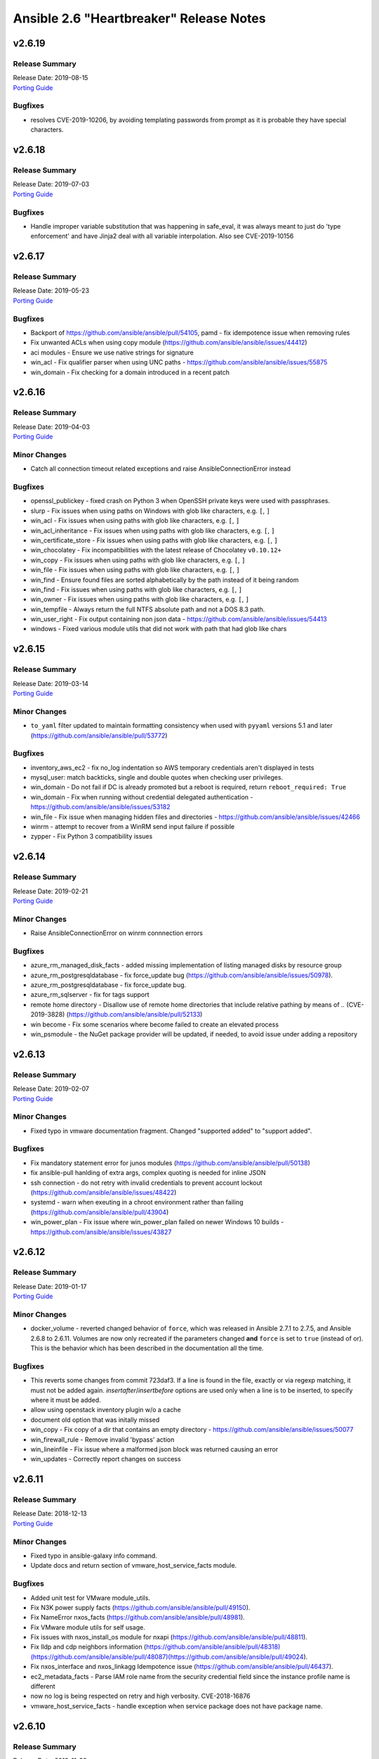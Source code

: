 ========================================
Ansible 2.6 "Heartbreaker" Release Notes
========================================

v2.6.19
=======

Release Summary
---------------

| Release Date: 2019-08-15
| `Porting Guide <https://docs.ansible.com/ansible/devel/porting_guides.html>`__


Bugfixes
--------

- resolves CVE-2019-10206, by avoiding templating passwords from prompt as it is probable they have special characters.

v2.6.18
=======

Release Summary
---------------

| Release Date: 2019-07-03
| `Porting Guide <https://docs.ansible.com/ansible/devel/porting_guides.html>`__


Bugfixes
--------

- Handle improper variable substitution that was happening in safe_eval, it was always meant to just do 'type enforcement' and have Jinja2 deal with all variable interpolation. Also see CVE-2019-10156

v2.6.17
=======

Release Summary
---------------

| Release Date: 2019-05-23
| `Porting Guide <https://docs.ansible.com/ansible/devel/porting_guides.html>`__


Bugfixes
--------

- Backport of https://github.com/ansible/ansible/pull/54105, pamd - fix idempotence issue when removing rules
- Fix unwanted ACLs when using copy module (https://github.com/ansible/ansible/issues/44412)
- aci modules - Ensure we use native strings for signature
- win_acl - Fix qualifier parser when using UNC paths - https://github.com/ansible/ansible/issues/55875
- win_domain - Fix checking for a domain introduced in a recent patch

v2.6.16
=======

Release Summary
---------------

| Release Date: 2019-04-03
| `Porting Guide <https://docs.ansible.com/ansible/devel/porting_guides.html>`__


Minor Changes
-------------

- Catch all connection timeout related exceptions and raise AnsibleConnectionError instead

Bugfixes
--------

- openssl_publickey - fixed crash on Python 3 when OpenSSH private keys were used with passphrases.
- slurp - Fix issues when using paths on Windows with glob like characters, e.g. ``[``, ``]``
- win_acl - Fix issues when using paths with glob like characters, e.g. ``[``, ``]``
- win_acl_inheritance - Fix issues when using paths with glob like characters, e.g. ``[``, ``]``
- win_certificate_store - Fix issues when using paths with glob like characters, e.g. ``[``, ``]``
- win_chocolatey - Fix incompatibilities with the latest release of Chocolatey ``v0.10.12+``
- win_copy - Fix issues when using paths with glob like characters, e.g. ``[``, ``]``
- win_file - Fix issues when using paths with glob like characters, e.g. ``[``, ``]``
- win_find - Ensure found files are sorted alphabetically by the path instead of it being random
- win_find - Fix issues when using paths with glob like characters, e.g. ``[``, ``]``
- win_owner - Fix issues when using paths with glob like characters, e.g. ``[``, ``]``
- win_tempfile - Always return the full NTFS absolute path and not a DOS 8.3 path.
- win_user_right - Fix output containing non json data - https://github.com/ansible/ansible/issues/54413
- windows - Fixed various module utils that did not work with path that had glob like chars

v2.6.15
=======

Release Summary
---------------

| Release Date: 2019-03-14
| `Porting Guide <https://docs.ansible.com/ansible/devel/porting_guides.html>`__


Minor Changes
-------------

- ``to_yaml`` filter updated to maintain formatting consistency when used with ``pyyaml`` versions 5.1 and later (https://github.com/ansible/ansible/pull/53772)

Bugfixes
--------

- inventory_aws_ec2 - fix no_log indentation so AWS temporary credentials aren't displayed in tests
- mysql_user: match backticks, single and double quotes when checking user privileges.
- win_domain - Do not fail if DC is already promoted but a reboot is required, return ``reboot_required: True``
- win_domain - Fix when running without credential delegated authentication - https://github.com/ansible/ansible/issues/53182
- win_file - Fix issue when managing hidden files and directories - https://github.com/ansible/ansible/issues/42466
- winrm - attempt to recover from a WinRM send input failure if possible
- zypper - Fix Python 3 compatibility issues

v2.6.14
=======

Release Summary
---------------

| Release Date: 2019-02-21
| `Porting Guide <https://docs.ansible.com/ansible/devel/porting_guides.html>`__


Minor Changes
-------------

- Raise AnsibleConnectionError on winrm connnection errors

Bugfixes
--------

- azure_rm_managed_disk_facts - added missing implementation of listing managed disks by resource group
- azure_rm_postgresqldatabase - fix force_update bug (https://github.com/ansible/ansible/issues/50978).
- azure_rm_postgresqldatabase - fix force_update bug.
- azure_rm_sqlserver - fix for tags support
- remote home directory - Disallow use of remote home directories that include relative pathing by means of `..` (CVE-2019-3828) (https://github.com/ansible/ansible/pull/52133)
- win become - Fix some scenarios where become failed to create an elevated process
- win_psmodule - the NuGet package provider will be updated, if needed, to avoid issue under adding a repository

v2.6.13
=======

Release Summary
---------------

| Release Date: 2019-02-07
| `Porting Guide <https://docs.ansible.com/ansible/devel/porting_guides.html>`__


Minor Changes
-------------

- Fixed typo in vmware documentation fragment. Changed "supported added" to "support added".

Bugfixes
--------

- Fix mandatory statement error for junos modules (https://github.com/ansible/ansible/pull/50138)
- fix ansible-pull hanlding of extra args, complex quoting is needed for inline JSON
- ssh connection - do not retry with invalid credentials to prevent account lockout (https://github.com/ansible/ansible/issues/48422)
- systemd - warn when exeuting in a chroot environment rather than failing (https://github.com/ansible/ansible/pull/43904)
- win_power_plan - Fix issue where win_power_plan failed on newer Windows 10 builds - https://github.com/ansible/ansible/issues/43827

v2.6.12
=======

Release Summary
---------------

| Release Date: 2019-01-17
| `Porting Guide <https://docs.ansible.com/ansible/devel/porting_guides.html>`__


Minor Changes
-------------

- docker_volume - reverted changed behavior of ``force``, which was released in Ansible 2.7.1 to 2.7.5, and Ansible 2.6.8 to 2.6.11. Volumes are now only recreated if the parameters changed **and** ``force`` is set to ``true`` (instead of or). This is the behavior which has been described in the documentation all the time.

Bugfixes
--------

- This reverts some changes from commit 723daf3. If a line is found in the file, exactly or via regexp matching, it must not be added again. `insertafter`/`insertbefore` options are used only when a line is to be inserted, to specify where it must be added.
- allow using openstack inventory plugin w/o a cache
- document old option that was initally missed
- win_copy - Fix copy of a dir that contains an empty directory - https://github.com/ansible/ansible/issues/50077
- win_firewall_rule - Remove invalid 'bypass' action
- win_lineinfile - Fix issue where a malformed json block was returned causing an error
- win_updates - Correctly report changes on success

v2.6.11
=======

Release Summary
---------------

| Release Date: 2018-12-13
| `Porting Guide <https://docs.ansible.com/ansible/devel/porting_guides.html>`__


Minor Changes
-------------

- Fixed typo in ansible-galaxy info command.
- Update docs and return section of vmware_host_service_facts module.

Bugfixes
--------

- Added unit test for VMware module_utils.
- Fix N3K power supply facts (https://github.com/ansible/ansible/pull/49150).
- Fix NameError nxos_facts (https://github.com/ansible/ansible/pull/48981).
- Fix VMware module utils for self usage.
- Fix issues with nxos_install_os module for nxapi (https://github.com/ansible/ansible/pull/48811).
- Fix lldp and cdp neighbors information (https://github.com/ansible/ansible/pull/48318)(https://github.com/ansible/ansible/pull/48087)(https://github.com/ansible/ansible/pull/49024).
- Fix nxos_interface and nxos_linkagg Idempotence issue (https://github.com/ansible/ansible/pull/46437).
- ec2_metadata_facts - Parse IAM role name from the security credential field since the instance profile name is different
- now no log is being respected on retry and high verbosity.  CVE-2018-16876
- vmware_host_service_facts - handle exception when service package does not have package name.

v2.6.10
=======

Release Summary
---------------

| Release Date: 2018-11-30
| `Porting Guide <https://docs.ansible.com/ansible/devel/porting_guides.html>`__


Bugfixes
--------

- powershell - add ``lib/ansible/executor/powershell`` to the packaging data

v2.6.9
======

Release Summary
---------------

| Release Date: 2018-11-29
| `Porting Guide <https://docs.ansible.com/ansible/devel/porting_guides.html>`__


Bugfixes
--------

- Fix calling deprecate with correct arguments (https://github.com/ansible/ansible/pull/46062).
- Windows - prevent sensitive content from appearing in scriptblock logging (CVE 2018-16859)
- apt_key - Disable TTY requirement in GnuPG for the module to work correctly when SSH pipelining is enabled (https://github.com/ansible/ansible/pull/48580)
- sysvinit - enabling a service should use "defaults" if no runlevels are specified
- user - do not report changes every time when setting password_lock (https://github.com/ansible/ansible/issues/43670)
- user - properly remove expiration when set to a negative value (https://github.com/ansible/ansible/issues/47114)

v2.6.8
======

Release Summary
---------------

| Release Date: 2018-11-15
| `Porting Guide <https://docs.ansible.com/ansible/devel/porting_guides.html>`__


Minor Changes
-------------

- Update plugin filter documentation.

Bugfixes
--------

- ACME modules support `POST-as-GET <https://community.letsencrypt.org/t/acme-v2-scheduled-deprecation-of-unauthenticated-resource-gets/74380>`__ and will be able to access Let's Encrypt ACME v2 endpoint after November 1st, 2019.
- Add force disruptive option nxos_instal_os module (https://github.com/ansible/ansible/pull/47694).
- Avoid misleading PyVmomi error if requests import fails in vmware module utils.
- Fix for StrategyModule object has no attribute _cond_not_supported_warn (https://github.com/ansible/ansible/issues/46275)
- Fix trailing command in net_neighbors nxos_facts (https://github.com/ansible/ansible/pull/47548).
- Restore timeout in set_vm_power_state operation in vmware_guest_powerstate module.
- aws_ec2 - fixed issue where cache did not contain the computed groups
- docker_container - do not fail when removing a container which has ``auto_remove: yes``.
- docker_container - fail if ``ipv4_address`` or ``ipv6_address`` is used with a too old docker-py version.
- docker_container - fix ``ipc_mode`` and ``pid_mode`` idempotency if the ``host:<container-name>`` form is used (as opposed to ``host:<container-id>``).
- docker_container - fix ``memory_swappiness`` documentation.
- docker_container - fix ``paused`` option (which never worked).
- docker_container - fix behavior of ``detach: yes`` if ``auto_remove: yes`` is specified.
- docker_container - fixing race condition when ``detach`` and ``auto_remove`` are both ``true``.
- docker_network - fixes idempotency issues (https://github.com/ansible/ansible/issues/33045) and name substring issue (https://github.com/ansible/ansible/issues/32926).
- docker_service - correctly parse string values for the `scale` parameter https://github.com/ansible/ansible/pull/45508
- docker_volume - fix ``force`` and change detection logic. If not both evaluated to ``True``, the volume was not recreated.
- junos - fix terminal prompt regex (https://github.com/ansible/ansible/pull/47096)
- lvg - fixed an idempotency regression in the lvg module (https://github.com/ansible/ansible/issues/47301)
- nxos_evpn_vni check_mode (https://github.com/ansible/ansible/pull/46612).
- nxos_file_copy fix for binary files (https://github.com/ansible/ansible/pull/46822).
- openssl_csr - fix byte encoding issue on Python 3
- postgresql_user - create pretty error message when creating a user without an encrypted password on newer PostgreSQL versions
- psexec - Handle socket.error exceptions properly
- psexec - give proper error message when the psexec requirements are not installed
- win_uri - stop junk output from being returned to Ansible - https://github.com/ansible/ansible/issues/47998
- zabbix_host - module was failing when zabbix host was updated with new interface and template depending on that interface at the same time

v2.6.7
======

Release Summary
---------------

| Release Date: 2018-10-31
| `Porting Guide <https://docs.ansible.com/ansible/devel/porting_guides.html>`_


Bugfixes
--------

- user module - do not pass ssh_key_passphrase on cmdline (CVE-2018-16837)

v2.6.6
======

Release Summary
---------------

| Release Date: 2018-10-19
| `Porting Guide <https://docs.ansible.com/ansible/devel/porting_guides.html>`_


Minor Changes
-------------

- win_nssm - Drop support of literal YAML dictionnary for ``app_parameters`` option. Use the ``key=value;`` string form instead

Bugfixes
--------

- Ignore empty result of rabbitmqctl list_user_permissions.
- In systemd module, fix check if a systemd+initd service is enabled - disabled in systemd means disabled
- Update callbacks to use Ansible's JSON encoder to avoid known serialization issues
- blockinfile - use bytes rather than a native string to prevent a stacktrace in Python 3 when writing to the file (https://github.com/ansible/ansible/issues/46237)
- docker_container - ``publish_ports: all`` was not used correctly when checking idempotency.
- docker_container - fix idempotency check for published_ports in some special cases.
- docker_container - the behavior is improved in case ``image`` is not specified, but needed for (re-)creating the container.
- dynamic includes - Use the copied and merged task for calculating task vars in the free strategy (https://github.com/ansible/ansible/issues/47024)
- fix flatten to properly handle multiple lists in lists https://github.com/ansible/ansible/issues/46343
- lineinfile - fix index out of range error when using insertbefore on a file with only one line (https://github.com/ansible/ansible/issues/46043)
- os_router - ``enable_snat: no`` was ignored.
- route53 - fix CAA record ordering for idempotency.
- use proper module_util to get Ansible version for Azure requests
- user - add documentation on what underlying tools are used on each platform (https://github.com/ansible/ansible/issues/44266)
- win_nssm - Add missing space between parameters with ``app_parameters``
- win_nssm - Correctly escape argument line when a parameter contains spaces, quotes or backslashes
- win_nssm - Fix error when several services were given to the ``dependencies`` option
- win_nssm - Fix extra space added in argument line with ``app_parameters`` or ``app_parameters_free_form`` when a parameter start by a dash and is followed by a period (https://github.com/ansible/ansible/issues/44079)
- win_nssm - Fix service not started when ``state=started`` (https://github.com/ansible/ansible/issues/35442)
- win_nssm - Fix several issues and idempotency problems (https://github.com/ansible/ansible/pull/44755)

v2.6.5
======

Release Summary
---------------

| Release Date: 2018-09-28
| `Porting Guide <https://docs.ansible.com/ansible/devel/porting_guides.html>`_


Bugfixes
--------

- Add ambiguous command check as the error message is not persistent on nexus devices (https://github.com/ansible/ansible/pull/45337).
- Ansible JSON Decoder - Switch from decode to object_hook to support nested use of __ansible_vault and __ansible_unsafe (https://github.com/ansible/ansible/pull/45514)
- Don't parse parameters and options when ``state`` is ``absent`` (https://github.com/ansible/ansible/pull/45700).
- Fix python2.6 `nothing to repeat` nxos terminal plugin bug (https://github.com/ansible/ansible/pull/45271).
- Fix referenced before assignment in sysvinit module
- PLUGIN_FILTERS_CFG - Ensure that the value is treated as type=path, and that we use the standard section of ``defaults`` instead of ``default`` (https://github.com/ansible/ansible/pull/45994)
- The patch fixing the regression of no longer preferring matching security groups in the same VPC https://github.com/ansible/ansible/pull/45787 (which was also backported to 2.6) broke EC2-Classic accounts. https://github.com/ansible/ansible/pull/46242 removes the assumption that security groups must be in a VPC.
- azure_rm_deployment - fixed regression that prevents resource group from being created (https://github.com/ansible/ansible/issues/45941)
- chroot connection - Support empty files with copying to target (https://github.com/ansible/ansible/issues/36725)
- cloudfront - fix bug when CloudFrontOriginAccessIdentityList is missing (https://github.com/ansible/ansible/pull/44984)
- docker connection - Support empty files with copying to target (https://github.com/ansible/ansible/issues/36725)
- docker_container - Fix idempotency problems with ``cap_drop`` and ``groups`` (when numeric group IDs were used).
- docker_container - Fix type conversion errors for ``log_options``.
- docker_container - Fixing various comparison/idempotency problems related to wrong comparisons. In particular, comparisons for ``command`` and ``entrypoint`` (both lists) no longer ignore missing elements during idempotency checks.
- docker_container - Makes ``blkio_weight``, ``cpuset_mems``, ``dns_opts`` and ``uts`` options actually work.
- ec2_group - Sanitize the ingress and egress rules before operating on them by flattening any lists within lists describing the target CIDR(s) into a list of strings. Prior to Ansible 2.6 the ec2_group module accepted a list of strings, a list of lists, or a combination of strings and lists within a list. https://github.com/ansible/ansible/pull/45594
- ec2_group - There can be multiple security groups with the same name in different VPCs. Prior to 2.6 if a target group name was provided, the group matching the name and VPC had highest precedence. Restore this behavior by updated the dictionary with the groups matching the VPC last.
- fetch_url did not always return lower-case header names in case of HTTP errors (https://github.com/ansible/ansible/pull/45628).
- fix nxos_facts indefinite hang for text based output (https://github.com/ansible/ansible/pull/45845).
- get_url - Don't re-download files unnecessarily when force=no (https://github.com/ansible/ansible/issues/45491)
- jail connection - Support empty files with copying to target (https://github.com/ansible/ansible/issues/36725)
- kubectl connection - Support empty files with copying to target (https://github.com/ansible/ansible/issues/36725)
- libvirt_lxc connection - Support empty files with copying to target (https://github.com/ansible/ansible/issues/36725)
- loop - Ensure that a loop with a when condition that evaluates to false and delegate_to, will short circuit if the loop references an undefined variable. This matches the behavior in the same scenario without delegate_to (https://github.com/ansible/ansible/issues/45189)
- mysql_*, proxysql_* - PyMySQL (a pure-Python MySQL driver) is now a preferred dependency also supporting Python 3.X.
- powershell - Fix issue where setting ANSIBLE_KEEP_REMOTE_FILES fails when using Python 2.6 - https://github.com/ansible/ansible/issues/45490
- script inventory plugin - Don't pass file_name to DataLoader.load, which will prevent misleading error messages (https://github.com/ansible/ansible/issues/34164)
- ssh connection - Support empty files with piped transfer_method (https://github.com/ansible/ansible/issues/45426)
- vyos_facts - fix vyos_facts not returning version number issue (https://github.com/ansible/ansible/pull/39115)
- win_copy - Fix issue where the dest return value would be enclosed in single quote when dest is a folder - https://github.com/ansible/ansible/issues/45281
- win_group_membership - fix intermittent issue where it failed to convert the ADSI object to the .NET object after using it once
- win_say - fix syntax error in module and get tests working
- winrm - Only use pexpect for auto kerb auth if it is installed and contains the required kwargs - https://github.com/ansible/ansible/issues/43462
- zone connection - Support empty files with copying to target (https://github.com/ansible/ansible/issues/36725)

v2.6.4
======

Release Summary
---------------

| Release Date: 2018-09-06
| `Porting Guide <https://docs.ansible.com/ansible/devel/porting_guides.html>`_


Minor Changes
-------------

- add azure_rm_storageaccount support to StorageV2 kind. (https://github.com/ansible/ansible/pull/44242)
- import_tasks - Do not allow import_tasks to transition to dynamic if the file is missing (https://github.com/ansible/ansible/issues/44822)

Bugfixes
--------

- Add md5sum check in nxos_file_copy module (https://github.com/ansible/ansible/pull/43423).
- Allow arbitrary ``log_driver`` for docker_container (https://github.com/ansible/ansible/pull/33579).
- Fix Python2.6 regex bug terminal plugin nxos, iosxr (https://github.com/ansible/ansible/pull/45135).
- Fix check_mode in nxos_static_route module (https://github.com/ansible/ansible/pull/44252).
- Fix glob path of rc.d Some distribtuions like SUSE has the rc%.d directories under /etc/init.d
- Fix network config diff issue for lines (https://github.com/ansible/ansible/pull/43889)
- Fixed an issue where ``ansible_facts.pkg_mgr`` would incorrectly set to ``zypper`` on Debian/Ubuntu systems that happened to have the command installed.
- The docker_* modules respect the DOCKER_* environment variables again (https://github.com/ansible/ansible/pull/42641).
- The fix for `CVE-2018-10875 <https://access.redhat.com/security/cve/cve-2018-10875>`_ prints out a warning message about skipping a config file from a world writable current working directory.  However, if the user is in a world writable current working directory which does not contain a config file, it should not print a warning message.  This release fixes that extaneous warning.
- To resolve nios_network issue where vendor-encapsulated-options can not have a use_option flag. (https://github.com/ansible/ansible/pull/43925)
- To resolve the issue of handling exception for Nios lookup gracefully. (https://github.com/ansible/ansible/pull/44078)
- always correctly template no log for tasks https://github.com/ansible/ansible/issues/43294
- ansible-galaxy - properly list all roles in roles_path (https://github.com/ansible/ansible/issues/43010)
- basic.py - catch ValueError in case a FIPS enabled platform raises this exception - https://github.com/ansible/ansible/issues/44447
- docker_container: fixing ``working_dir`` idempotency problem (https://github.com/ansible/ansible/pull/42857)
- docker_container: makes unit parsing for memory sizes more consistent, and fixes idempotency problem when ``kernel_memory`` is set (see https://github.com/ansible/ansible/pull/16748 and https://github.com/ansible/ansible/issues/42692)
- fix  example code for AWS lightsail documentation
- fix the enable_snat parameter that is only supposed to be used by an user with the right policies. https://github.com/ansible/ansible/pull/44418
- fixes docker_container check and debug mode (https://github.com/ansible/ansible/pull/42380)
- improves docker_container idempotency (https://github.com/ansible/ansible/pull/44808)
- ios_l2_interface - fix bug when list of vlans ends with comma (https://github.com/ansible/ansible/pull/43879)
- ios_l2_interface - fix issue with certain interface types (https://github.com/ansible/ansible/pull/43819)
- ios_user - fix unable to delete user admin issue (https://github.com/ansible/ansible/pull/44904)
- ios_vlan - fix unable to work on certain interface types issue (https://github.com/ansible/ansible/pull/43819)
- nxos_facts test lldp feature and fix nxapi check_rc (https://github.com/ansible/ansible/pull/44104).
- nxos_interface port-channel idempotence fix for mode (https://github.com/ansible/ansible/pull/44248).
- nxos_linkagg mode fix (https://github.com/ansible/ansible/pull/44294).
- nxos_system idempotence fix (https://github.com/ansible/ansible/pull/44752).
- nxos_vlan refactor to support non structured output (https://github.com/ansible/ansible/pull/43805).
- one_host - fixes settings via environment variables (https://github.com/ansible/ansible/pull/44568)
- use retry_json nxos_banner (https://github.com/ansible/ansible/pull/44376).
- user - Strip trailing comments in /etc/default/passwd (https://github.com/ansible/ansible/pull/43931)
- user - when creating a new user without an expiration date, properly set no expiration rather that expirining the account (https://github.com/ansible/ansible/issues/44155)
- win_domain_computer - fixed deletion of computer active directory object that have dependent objects (https://github.com/ansible/ansible/pull/44500)
- win_domain_computer - fixed error in diff_support
- win_domain_computer - fixed error when description parameter is empty (https://github.com/ansible/ansible/pull/44054)
- win_psexec - changed code to not escape the command option when building the args - https://github.com/ansible/ansible/issues/43839
- win_uri -- Fix support for JSON output when charset is set
- win_wait_for - fix issue where timeout doesn't wait unless state=drained - https://github.com/ansible/ansible/issues/43446

v2.6.3
======

Release Summary
---------------

| Release Date: 2018-08-16
| `Porting Guide <https://docs.ansible.com/ansible/devel/porting_guides.html>`_


Bugfixes
--------

- Fix lxd module to be idempotent when the given configuration for the lxd container has not changed (https://github.com/ansible/ansible/pull/38166)
- Fix setting value type to str to avoid conversion during template read. Fix Idempotency in case of 'no key'.
- Fix the mount module's handling of swap entries in fstab (https://github.com/ansible/ansible/pull/42837)
- The fix for `CVE-2018-10875 <https://access.redhat.com/security/cve/cve-2018-10875>`_ prints out a warning message about skipping a config file from a world writable current working directory.  However, if the user explicitly specifies that the config file should be used via the ANSIBLE_CONFIG environment variable then Ansible would honor that but still print out the warning message.  This has been fixed so that Ansible honors the user's explicit wishes and does not print a warning message in that circumstance.
- To fix the bug where existing host_record was deleted when existing record name is used with different IP. (https://github.com/ansible/ansible/pull/43235)
- VMware handle pnic in proxyswitch (https://github.com/ansible/ansible/pull/42996)
- fix azure security group cannot add rules when purge_rule set to false. (https://github.com/ansible/ansible/pull/43699)
- fix azure_rm_deployment collect tags from existing Resource Group. (https://github.com/ansible/ansible/pull/26104)
- fix azure_rm_loadbalancer_facts list takes at least 2 arguments. (https://github.com/ansible/ansible/pull/29050)
- fix for the bundled selectors module (used in the ssh and local connection plugins) when a syscall is restarted after being interrupted by a signal (https://github.com/ansible/ansible/issues/41630)
- get_url - fix the bug that get_url does not change mode when checksum matches (https://github.com/ansible/ansible/issues/29614)
- nicer error when multiprocessing breaks https://github.com/ansible/ansible/issues/43090
- openssl_certificate - Convert valid_date to bytes for conversion
- openstack_inventory.py dynamic inventory file fixed the plugin to the script so that it will work with current ansible-inventory. Also redirect stdout before dumping the ouptput, because not doing so will cause JSON parse errors in some cases. (https://github.com/ansible/ansible/pull/43432)
- slack callback - Fix invocation by looking up data from cli.options (https://github.com/ansible/ansible/pull/43542)
- sysvinit module: handle values of optional parameters (https://github.com/ansible/ansible/pull/42786). Don't disable service when `enabled` parameter isn't set. Fix command when `arguments` parameter isn't set.
- vars_prompt - properly template play level variables in vars_prompt (https://github.com/ansible/ansible/issues/37984)
- win_domain - ensure the Netlogon service is up and running after promoting host to controller - https://github.com/ansible/ansible/issues/39235
- win_domain_controller - ensure the Netlogon service is up and running after promoting host to controller - https://github.com/ansible/ansible/issues/39235

v2.6.2
======

Release Summary
---------------

| Release Date: 2018-07-27
| `Porting Guide <https://docs.ansible.com/ansible/devel/porting_guides.html>`_


Minor Changes
-------------

- Scenario guide for removing an existing virtual machine is added.
- lineinfile - add warning when using an empty regexp (https://github.com/ansible/ansible/issues/29443)

Bugfixes
--------

- Add text output along with structured output in nxos_facts (https://github.com/ansible/ansible/pull/42886).
- Allow more than one page of results by using the right pagination indicator ('NextMarker' instead of 'NextToken').
- Fix an atomic_move error that is 'true', but  misleading. Now we show all 3 files involved and clarify what happened.
- Fix eos_l2_interface eapi (https://github.com/ansible/ansible/pull/42270).
- Fix fetching old style facts in junos_facts module (https://github.com/ansible/ansible/pull/42351)
- Fix get_device_info nxos zero or more whitespace regex (https://github.com/ansible/ansible/pull/43178).
- Fix nxos CI failures (https://github.com/ansible/ansible/pull/42240).
- Fix nxos_nxapi default http behavior (https://github.com/ansible/ansible/pull/41817).
- Fix nxos_vxlan_vtep_vni (https://github.com/ansible/ansible/pull/42240).
- Fix regex network_os_platform nxos (https://github.com/ansible/ansible/pull/42288).
- Refactor nxos cliconf get_device_info for non structured output supported devices (https://github.com/ansible/ansible/pull/42089).
- To fix the NoneType error raised in ios_l2_interface when Access Mode VLAN is unassigned (https://github.com/ansible/ansible/pull/42312)
- emtpy host/group name is an error https://github.com/ansible/ansible/issues/42044
- fix default SSL version for docker modules https://github.com/ansible/ansible/issues/42897
- fix mail module when using starttls https://github.com/ansible/ansible/issues/42338
- fix nmap config example https://github.com/ansible/ansible/pull/42925
- fix ps detection of service https://github.com/ansible/ansible/pull/43014
- fix the remote tmp folder permissions issue when becoming a non admin user - https://github.com/ansible/ansible/issues/41340, https://github.com/ansible/ansible/issues/42117
- fix typoe in sysvinit that breaks update.rc-d detection https://github.com/ansible/ansible/issues/42734
- fixes docker_container compatibilty with docker-py < 2.2
- get_capabilities in nxapi module_utils should not return empty dictionary (https://github.com/ansible/ansible/pull/42688).
- inventory - When using an inventory directory, ensure extension comparison uses text types (https://github.com/ansible/ansible/pull/42475)
- ios_vlan - fix unable to identify correct vlans issue (https://github.com/ansible/ansible/pull/42247)
- nxos_facts warning message improved (https://github.com/ansible/ansible/pull/42969).
- openvswitch_db - make 'key' argument optional https://github.com/ansible/ansible/issues/42108
- pause - do not set stdout to raw mode when redirecting to a file (https://github.com/ansible/ansible/issues/41717)
- pause - nest try except when importing curses to gracefully fail if curses is not present (https://github.com/ansible/ansible/issues/42004)
- plugins/inventory/openstack.py - Do not create group with empty name if region is not set
- preseve delegation info on nolog https://github.com/ansible/ansible/issues/42344
- remove ambiguity when it comes to 'the source'
- remove dupes from var precedence
- restores filtering out conflicting facts https://github.com/ansible/ansible/issues/41684
- user - fix bug that resulted in module always reporting a change when specifiying the home directory on FreeBSD (https://github.com/ansible/ansible/issues/42484)
- user - use correct attribute name in FreeBSD for creat_home (https://github.com/ansible/ansible/pull/42711)
- vultr - Do not fail trying to load configuration from ini files if required variables have been set as environment variables.
- vyos_command correcting conditionals looping (https://github.com/ansible/ansible/pull/43331).
- win_chocolatey - enable TLSv1.2 support when downloading the Chocolatey installer https://github.com/ansible/ansible/issues/41906
- win_reboot - fix for handling an already scheduled reboot and other minor log formatting issues
- win_reboot - fix issue when overridding connection timeout hung the post reboot uptime check - https://github.com/ansible/ansible/issues/42185 https://github.com/ansible/ansible/issues/42294
- win_reboot - handle post reboots when running test_command - https://github.com/ansible/ansible/issues/41713
- win_security_policy - allows an empty string to reset a policy value https://github.com/ansible/ansible/issues/40869
- win_share - discard any cmdlet output we don't use to ensure only the return json is received by Ansible
- win_unzip - discard any cmdlet output we don't use to ensure only the return json is received by Ansible
- win_updates - fixed module return value is lost in error in some cases (https://github.com/ansible/ansible/pull/42647)
- win_user - Use LogonUser to validate the password as it does not rely on SMB/RPC to be available https://github.com/ansible/ansible/issues/24884

v2.6.1
======

Release Summary
---------------

| Release Date: 2018-07-05
| `Porting Guide <https://docs.ansible.com/ansible/devel/porting_guides.html>`_


Minor Changes
-------------

- Restore module_utils.basic.BOOLEANS variable for backwards compatibility with the module API in older ansible releases.

Bugfixes
--------

- **Security Fix** - avoid loading host/group vars from cwd when not specifying a playbook or playbook base dir
- **Security Fix** - avoid using ansible.cfg in a world writable dir.
- Fix junos_config confirm commit timeout issue (https://github.com/ansible/ansible/pull/41527)
- file module - The touch subcommand had its diff output broken during the 2.6.x development cycle.  The patch to fix that broke check mode. This is now fixed (https://github.com/ansible/ansible/issues/42111)
- inventory manager - This fixes required options being populated before the inventory config file is read, so the required options may be set in the config file.
- nsupdate - allow hmac-sha384 https://github.com/ansible/ansible/pull/42209
- win_domain - fixes typo in one of the AD cmdlets https://github.com/ansible/ansible/issues/41536
- win_group_membership - uses the internal Ansible SID conversion logic and uses that when comparing group membership instead of the name https://github.com/ansible/ansible/issues/40649

v2.6.0
======

Release Summary
---------------

| Release Date: 2018-06-28
| `Porting Guide <https://docs.ansible.com/ansible/devel/porting_guides.html>`_


Minor Changes
-------------

- Added an ``encoding`` option to the ``b64encode`` and ``b64decode`` filters to specify the encoding of the string that is base64 encoded.
- PowerShell modules that use Convert-ToSID in Ansible.ModuleUtils.SID.psm1 like win_user_right now accept an actual SID as an input string. This means any local or domain accounts that are named like a SID need to be prefixed with the domain, hostname, or . to ensure it converts to that accounts SID https://github.com/ansible/ansible/issues/38502
- Raise AnsibleParserError which was missing previously
- The aws_ses_identity module supports check mode
- ``postgresql_user`` module changed ``encrypted=yes`` to be the default. This shouldn't break any current playbooks, the module will just store passwords hashed by default. This change was done because Postgres 10 dropped support for ``UNENCRYPTED`` passwords and because all versions since Postgres 7.2 support storing encrypted passwords.
- azure_rm_loadbalancer - add support for sku
- azure_rm_publicipaddress - add support for sku
- cloudflare_dns module - Removed restriction from protocol to allow other protocols than tcp and udp to be specified.
- command module - Added argv option to allow command to be specified as a list vs. a string (https://github.com/ansible/ansible/issues/19392)
- gem - add ability to specify a custom directory for installing gems (https://github.com/ansible/ansible/pull/38195)
- import/include - Cache task_vars to speed up IncludedFile.process_include_results (https://github.com/ansible/ansible/pull/39026)
- postgresql_user module - Changed encrypted=yes to be the default. This shouldn't break any current playbooks, the module will just store passwords hashed by default. This change was done because Postgres 10 dropped support for UNENCRYPTED passwords and because all versions since Postgres 7.2 support storing encrypted passwords.
- vmware_target_canonical_facts module - The target_id parameter is an optional parameter.

Deprecated Features
-------------------

- nxos_igmp_interface module - The oif_prefix and oif_source properties are deprecated. Use the oif_ps parameter with a dictionary of prefix and source to values instead.

Removed Features (previously deprecated)
----------------------------------------

- removed the deprecated always_run task option, please use ``check_mode: no`` instead
- win_chocolatey - removed deprecated upgrade option and choco_* output return values
- win_feature - removed deprecated reboot option
- win_iis_webapppool - removed the ability to supply attributes as a string in favour of a dictionary
- win_package - removed deprecated name option
- win_regedit - removed deprecated support for specifying HKCC as HCCC

Bugfixes
--------

- **Security Fix** - Some connection exceptions would cause no_log specified on a task to be ignored.  If this happened, the task information, including any private information could have been displayed to stdout and (if enabled, not the default) logged to a log file specified in ansible.cfg's log_path. Additionally, sites which redirected stdout from ansible runs to a log file may have stored that private information onto disk that way as well. (https://github.com/ansible/ansible/pull/41414)
- Changed the admin_users config option to not include "admin" by default as admin is frequently used for a non-privileged account  (https://github.com/ansible/ansible/pull/41164)
- Changed the output to "text" for "show vrf" command as default "json" output format with respect to "eapi" transport was failing (https://github.com/ansible/ansible/pull/41470)
- Document mode=preserve for both the copy and template module
- Fix added for Digital Ocean Volumes API change causing Ansible to recieve an unexpected value in the response. (https://github.com/ansible/ansible/pull/41431)
- Fix an encoding issue when parsing the examples from a plugins' documentation
- Fix iosxr_config module to handle route-policy, community-set, prefix-set, as-path-set and rd-set blocks. All these blocks are part of route-policy language of iosxr.
- Fix mode=preserve with remote_src=True for the copy module
- Implement mode=preserve for the template module
- The yaml callback plugin now allows non-ascii characters to be displayed.
- Various grafana_* modules - Port away from the deprecated b64encodestring function to the b64encode function instead. https://github.com/ansible/ansible/pull/38388
- added missing 'raise' to exception definition https://github.com/ansible/ansible/pull/41690
- allow custom endpoints to be used in the aws_s3 module (https://github.com/ansible/ansible/pull/36832)
- allow set_options to be called multiple times https://github.com/ansible/ansible/pull/41913
- ansible-doc - fixed traceback on missing plugins (https://github.com/ansible/ansible/pull/41167)
- cast the device_mapping volume size to an int in the ec2_ami module (https://github.com/ansible/ansible/pull/40938)
- copy - fixed copy to only follow symlinks for files in the non-recursive case
- copy module - The copy module was attempting to change the mode of files for remote_src=True even if mode was not set as a parameter.  This failed on filesystems which do not have permission bits (https://github.com/ansible/ansible/pull/40099)
- copy module - fixed recursive copy with relative paths (https://github.com/ansible/ansible/pull/40166)
- correct debug display for all cases https://github.com/ansible/ansible/pull/41331
- correctly check hostvars for vars term https://github.com/ansible/ansible/pull/41819
- correctly handle yaml inventory files when entries are null dicts https://github.com/ansible/ansible/issues/41692
- dynamic includes - Allow inheriting attributes from static parents (https://github.com/ansible/ansible/pull/38827)
- dynamic includes - Don't treat undefined vars for conditional includes as truthy (https://github.com/ansible/ansible/pull/39377)
- dynamic includes - Fix IncludedFile comparison for free strategy (https://github.com/ansible/ansible/pull/37083)
- dynamic includes - Improved performance by fixing re-parenting on copy (https://github.com/ansible/ansible/pull/38747)
- dynamic includes - Use the copied and merged task for calculating task vars (https://github.com/ansible/ansible/pull/39762)
- file - fixed the default follow behaviour of file to be true
- file module - Eliminate an error if we're asked to remove a file but something removes it while we are processing the request (https://github.com/ansible/ansible/pull/39466)
- file module - Fix error when recursively assigning permissions and a symlink to a nonexistent file is present in the directory tree (https://github.com/ansible/ansible/issues/39456)
- file module - Fix error when running a task which assures a symlink to a nonexistent file exists for the second and subsequent times (https://github.com/ansible/ansible/issues/39558)
- file module - The file module allowed the user to specify src as a parameter when state was not link or hard.  This is documented as only applying to state=link or state=hard but in previous Ansible, this could have an effect in rare cornercases.  For instance, "ansible -m file -a 'state=directory path=/tmp src=/var/lib'" would create /tmp/lib.  This has been disabled and a warning emitted (will change to an error in Ansible-2.10).
- file module - The touch subcommand had its diff output broken during the 2.6.x development cycle.  This is now fixed (https://github.com/ansible/ansible/issues/41755)
- fix BotoCoreError exception handling
- fix apt-mark on debian6 (https://github.com/ansible/ansible/pull/41530)
- fix async for the aws_s3 module by adding async support to the action plugin (https://github.com/ansible/ansible/pull/40826)
- fix decrypting vault files for the aws_s3 module (https://github.com/ansible/ansible/pull/39634)
- fix errors with S3-compatible APIs if they cannot use ACLs for buckets or objects
- fix permission handling to try to download a file even if the user does not have permission to list all objects in the bucket
- fixed config required handling, specifically for _terms in lookups https://github.com/ansible/ansible/pull/41740
- gce_net - Fix sorting of allowed ports (https://github.com/ansible/ansible/pull/41567)
- group_by - support implicit localhost (https://github.com/ansible/ansible/pull/41860)
- import/include - Ensure role handlers have the proper parent, allowing for correct attribute inheritance (https://github.com/ansible/ansible/pull/39426)
- import_playbook - Pass vars applied to import_playbook into parsing of the playbook as they may be needed to parse the imported plays (https://github.com/ansible/ansible/pull/39521)
- include_role/import_role - Don't overwrite included role handlers with play handlers on parse (https://github.com/ansible/ansible/pull/39563)
- include_role/import_role - Fix parameter templating (https://github.com/ansible/ansible/pull/36372)
- include_role/import_role - Use the computed role name for include_role/import_role so to diffentiate between names computed from host vars (https://github.com/ansible/ansible/pull/39516)
- include_role/import_role - improved performance and recursion depth (https://github.com/ansible/ansible/pull/36470)
- lineinfile - fix insertbefore when used with BOF to not insert duplicate lines (https://github.com/ansible/ansible/issues/38219)
- password lookup - Do not load password lookup in network filters, allowing the password lookup to be overriden (https://github.com/ansible/ansible/pull/41907)
- pause - ensure ctrl+c interrupt works in all cases (https://github.com/ansible/ansible/issues/35372)
- powershell - use the tmpdir set by ``remote_tmp`` for become/async tasks instead of the generic $env:TEMP - https://github.com/ansible/ansible/pull/40210
- selinux - correct check mode behavior to report same changes as normal mode (https://github.com/ansible/ansible/pull/40721)
- spwd - With python 3.6 spwd.getspnam returns PermissionError instead of KeyError if user does not have privileges (https://github.com/ansible/ansible/issues/39472)
- synchronize - Ensure the local connection created by synchronize uses _remote_is_local=True, which causes ActionBase to build a local tmpdir (https://github.com/ansible/ansible/pull/40833)
- template - Fix for encoding issues when a template path contains non-ascii characters and using the template path in ansible_managed (https://github.com/ansible/ansible/issues/27262)
- template action plugin - fix the encoding of filenames to avoid tracebacks on Python2 when characters that are not present in the user's locale are present. (https://github.com/ansible/ansible/pull/39424)
- user - only change the expiration time when necessary (https://github.com/ansible/ansible/issues/13235)
- uses correct conn info for reset_connection  https://github.com/ansible/ansible/issues/27520
- win_environment - Fix for issue where the environment value was deleted when a null value or empty string was set - https://github.com/ansible/ansible/issues/40450
- win_file - fix issue where special chars like [ and ] were not being handled correctly https://github.com/ansible/ansible/pull/37901
- win_get_url - fixed a few bugs around authentication and force no when using an FTP URL
- win_iis_webapppool - redirect some module output to null so Ansible can read the output JSON https://github.com/ansible/ansible/issues/40874
- win_template - fix when specifying the dest option as a directory with and without the trailing slash https://github.com/ansible/ansible/issues/39886
- win_updates - Added the ability to run on a scheduled task for older hosts so async starts working again - https://github.com/ansible/ansible/issues/38364
- win_updates - Fix logic when using a whitelist for multiple updates
- win_updates - Fix typo that hid the download error when a download failed
- win_updates - Fixed issue where running win_updates on async fails without any error
- windows become - Show better error messages when the become process fails
- winrm - Add better error handling when the kinit process fails
- winrm - allow ``ansible_user`` or ``ansible_winrm_user`` to override ``ansible_ssh_user`` when both are defined in an inventory - https://github.com/ansible/ansible/issues/39844
- winrm - ensure pexpect is set to not echo the input on a failure and have a manual sanity check afterwards https://github.com/ansible/ansible/issues/41865
- winrm connection plugin - Fix exception messages sometimes raising a traceback when the winrm connection plugin encounters an unrecoverable error.  https://github.com/ansible/ansible/pull/39333
- xenserver_facts - ensure module works with newer versions of XenServer (https://github.com/ansible/ansible/pull/35821)

New Plugins
-----------

Callback
~~~~~~~~

- cgroup_memory_recap - Profiles maximum memory usage of tasks and full execution using cgroups
- grafana_annotations - send ansible events as annotations on charts to grafana over http api.
- sumologic - Sends task result events to Sumologic

Connection
~~~~~~~~~~

- httpapi - Use httpapi to run command on network appliances

Inventory
~~~~~~~~~

- foreman - foreman inventory source
- gcp_compute - Google Cloud Compute Engine inventory source
- generator - Uses Jinja2 to construct hosts and groups from patterns
- nmap - Uses nmap to find hosts to target

Lookup
~~~~~~

- onepassword - fetch field values from 1Password
- onepassword_raw - fetch raw json data from 1Password

New Modules
-----------

Cloud
~~~~~

amazon
^^^^^^

- aws_caller_facts - Get facts about the user and account being used to make AWS calls.
- aws_config_aggregation_authorization - Manage cross-account AWS Config authorizations
- aws_config_aggregator - Manage AWS Config aggregations across multiple accounts
- aws_config_delivery_channel - Manage AWS Config delivery channels
- aws_config_recorder - Manage AWS Config Recorders
- aws_config_rule - Manage AWS Config resources
- aws_glue_connection - Manage an AWS Glue connection
- aws_glue_job - Manage an AWS Glue job
- aws_inspector_target - Create, Update and Delete Amazon Inspector Assessment Targets
- aws_ses_identity_policy - Manages SES sending authorization policies
- aws_sgw_facts - Fetch AWS Storage Gateway facts
- ec2_eip_facts - List EC2 EIP details
- ec2_vpc_vpn_facts - Gather facts about VPN Connections in AWS.
- elb_network_lb - Manage a Network Load Balancer
- rds_instance_facts - obtain facts about one or more RDS instances
- rds_snapshot_facts - obtain facts about one or more RDS snapshots

azure
^^^^^

- azure_rm_aks - Manage a managed Azure Container Service (AKS) Instance.
- azure_rm_aks_facts - Get Azure Kubernetes Service facts.
- azure_rm_resource - Create any Azure resource.
- azure_rm_resource_facts - Generic facts of Azure resources.

cloudstack
^^^^^^^^^^

- cs_role_permission - Manages role permissions on Apache CloudStack based clouds.

digital_ocean
^^^^^^^^^^^^^

- digital_ocean_account_facts - Gather facts about DigitalOcean User account
- digital_ocean_certificate_facts - Gather facts about DigitalOcean certificates
- digital_ocean_domain_facts - Gather facts about DigitalOcean Domains
- digital_ocean_image_facts - Gather facts about DigitalOcean images
- digital_ocean_load_balancer_facts - Gather facts about DigitalOcean load balancers
- digital_ocean_region_facts - Gather facts about DigitalOcean regions
- digital_ocean_size_facts - Gather facts about DigitalOcean Droplet sizes
- digital_ocean_snapshot_facts - Gather facts about DigitalOcean Snapshot
- digital_ocean_tag_facts - Gather facts about DigitalOcean tags
- digital_ocean_volume_facts - Gather facts about DigitalOcean volumes

google
^^^^^^

- gcp_compute_address - Creates a GCP Address
- gcp_compute_backend_bucket - Creates a GCP BackendBucket
- gcp_compute_backend_service - Creates a GCP BackendService
- gcp_compute_disk - Creates a GCP Disk
- gcp_compute_firewall - Creates a GCP Firewall
- gcp_compute_forwarding_rule - Creates a GCP ForwardingRule
- gcp_compute_global_address - Creates a GCP GlobalAddress
- gcp_compute_global_forwarding_rule - Creates a GCP GlobalForwardingRule
- gcp_compute_health_check - Creates a GCP HealthCheck
- gcp_compute_http_health_check - Creates a GCP HttpHealthCheck
- gcp_compute_https_health_check - Creates a GCP HttpsHealthCheck
- gcp_compute_image - Creates a GCP Image
- gcp_compute_instance - Creates a GCP Instance
- gcp_compute_instance_group - Creates a GCP InstanceGroup
- gcp_compute_instance_group_manager - Creates a GCP InstanceGroupManager
- gcp_compute_instance_template - Creates a GCP InstanceTemplate
- gcp_compute_network - Creates a GCP Network
- gcp_compute_route - Creates a GCP Route
- gcp_compute_ssl_certificate - Creates a GCP SslCertificate
- gcp_compute_subnetwork - Creates a GCP Subnetwork
- gcp_compute_target_http_proxy - Creates a GCP TargetHttpProxy
- gcp_compute_target_https_proxy - Creates a GCP TargetHttpsProxy
- gcp_compute_target_pool - Creates a GCP TargetPool
- gcp_compute_target_ssl_proxy - Creates a GCP TargetSslProxy
- gcp_compute_target_tcp_proxy - Creates a GCP TargetTcpProxy
- gcp_compute_url_map - Creates a GCP UrlMap
- gcp_container_cluster - Creates a GCP Cluster
- gcp_container_node_pool - Creates a GCP NodePool
- gcp_dns_resource_record_set - Creates a GCP ResourceRecordSet
- gcp_pubsub_subscription - Creates a GCP Subscription
- gcp_pubsub_topic - Creates a GCP Topic
- gcp_storage_bucket - Creates a GCP Bucket
- gcp_storage_bucket_access_control - Creates a GCP BucketAccessControl

heroku
^^^^^^

- heroku_collaborator - Add or delete app collaborators on Heroku

memset
^^^^^^

- memset_dns_reload - Request reload of Memset's DNS infrastructure,
- memset_zone - Creates and deletes Memset DNS zones.
- memset_zone_domain - Create and delete domains in Memset DNS zones.
- memset_zone_record - Create and delete records in Memset DNS zones.

misc
^^^^

- cloud_init_data_facts - Retrieve facts of cloud-init.

opennebula
^^^^^^^^^^

- one_host - Manages OpenNebula Hosts
- one_image - Manages OpenNebula images
- one_image_facts - Gather facts about OpenNebula images
- one_service - Deploy and manage OpenNebula services
- one_vm - Creates or terminates OpenNebula instances

openstack
^^^^^^^^^

- os_server_metadata - Add/Update/Delete Metadata in Compute Instances from OpenStack
- os_volume_snapshot - Create/Delete Cinder Volume Snapshots

scaleway
^^^^^^^^

- scaleway_compute - Scaleway compute management module
- scaleway_sshkey - Scaleway SSH keys management module

vmware
^^^^^^

- vmware_cluster_facts - Gather facts about clusters available in given vCenter
- vmware_datastore_cluster - Manage VMware vSphere datastore clusters
- vmware_datastore_maintenancemode - Place a datastore into maintenance mode
- vmware_guest_disk_facts - Gather facts about disks of given virtual machine
- vmware_guest_snapshot_facts - Gather facts about virtual machine's snapshots in vCenter
- vmware_host_capability_facts - Gathers facts about an ESXi host's capability information
- vmware_host_powerstate - Manages power states of host systems in vCenter
- vmware_local_user_facts - Gather facts about users on the given ESXi host
- vmware_portgroup_facts - Gathers facts about an ESXi host's portgroup configuration
- vmware_resource_pool_facts - Gathers facts about resource pool information
- vmware_tag - Manage VMware tags
- vmware_tag_facts - Manage VMware tag facts
- vmware_vswitch_facts - Gathers facts about an ESXi host's vswitch configurations

Clustering
~~~~~~~~~~

k8s
^^^

- k8s - Manage Kubernetes (K8s) objects

Commands
~~~~~~~~

- psexec - Runs commands on a remote Windows host based on the PsExec model

Monitoring
~~~~~~~~~~

- spectrum_device - Creates/deletes devices in CA Spectrum.

zabbix
^^^^^^

- zabbix_group_facts - Gather facts about Zabbix hostgroup

Net Tools
~~~~~~~~~

ldap
^^^^

- ldap_passwd - Set passwords in LDAP.

Network
~~~~~~~

aci
^^^

- aci_l3out - Manage Layer 3 Outside (L3Out) objects (l3ext:Out)

avi
^^^

- avi_autoscalelaunchconfig - Module for setup of AutoScaleLaunchConfig Avi RESTful Object
- avi_l4policyset - Module for setup of L4PolicySet Avi RESTful Object
- avi_useraccount - Avi UserAccount Module

cnos
^^^^

- cnos_command - Run arbitrary commands on Lenovo CNOS devices
- cnos_config - Manage Lenovo CNOS configuration sections

exos
^^^^

- exos_command - Run commands on remote devices running Extreme EXOS

f5
^^

- bigip_data_group - Manage data groups on a BIG-IP
- bigip_device_license - Manage license installation and activation on BIG-IP devices
- bigip_gtm_global - Manages global GTM settings
- bigip_gtm_monitor_bigip - Manages F5 BIG-IP GTM BIG-IP monitors
- bigip_gtm_monitor_external - Manages external GTM monitors on a BIG-IP
- bigip_gtm_monitor_firepass - Manages F5 BIG-IP GTM FirePass monitors
- bigip_gtm_monitor_http - Manages F5 BIG-IP GTM http monitors
- bigip_gtm_monitor_https - Manages F5 BIG-IP GTM https monitors
- bigip_gtm_monitor_tcp - Manages F5 BIG-IP GTM tcp monitors
- bigip_gtm_monitor_tcp_half_open - Manages F5 BIG-IP GTM tcp half-open monitors
- bigip_gtm_pool_member - Manage GTM pool member settings
- bigip_gtm_virtual_server - Manages F5 BIG-IP GTM virtual servers
- bigip_log_destination - Manages log destinations on a BIG-IP.
- bigip_log_publisher - Manages log publishers on a BIG-IP
- bigip_management_route - Manage system management routes on a BIG-IP
- bigip_monitor_external - Manages external LTM monitors on a BIG-IP
- bigip_profile_dns - Manage DNS profiles on a BIG-IP
- bigip_profile_tcp - Manage TCP profiles on a BIG-IP
- bigip_profile_udp - Manage UDP profiles on a BIG-IP
- bigip_service_policy - Manages service policies on a BIG-IP.
- bigip_smtp - Manages SMTP settings on the BIG-IP
- bigip_snmp_community - Manages SNMP communities on a BIG-IP.
- bigip_timer_policy - Manage timer policies on a BIG-IP
- bigip_trunk - Manage trunks on a BIG-IP
- bigiq_application_fasthttp - Manages BIG-IQ FastHTTP applications
- bigiq_application_fastl4_tcp - Manages BIG-IQ FastL4 TCP applications
- bigiq_application_fastl4_udp - Manages BIG-IQ FastL4 UDP applications
- bigiq_application_http - Manages BIG-IQ HTTP applications
- bigiq_application_https_offload - Manages BIG-IQ HTTPS offload applications
- bigiq_application_https_waf - Manages BIG-IQ HTTPS WAF applications
- bigiq_regkey_license_assignment - Manage regkey license assignment on BIG-IPs from a BIG-IQ.
- bigiq_utility_license - Manage utility licenses on a BIG-IQ

files
^^^^^

- net_get - Copy a file from a network device to Ansible Controller
- net_put - Copy a file from Ansible Controller to a network device

fortios
^^^^^^^

- fortios_webfilter - Configure webfilter capabilities of FortiGate and FortiOS.

meraki
^^^^^^

- meraki_admin - Manage administrators in the Meraki cloud
- meraki_network - Manage networks in the Meraki cloud
- meraki_organization - Manage organizations in the Meraki cloud
- meraki_snmp - Manage organizations in the Meraki cloud

netconf
^^^^^^^

- netconf_get - Fetch configuration/state data from NETCONF enabled network devices.
- netconf_rpc - Execute operations on NETCONF enabled network devices.

slxos
^^^^^

- slxos_command - Run commands on remote devices running Extreme Networks SLX-OS
- slxos_config - Manage Extreme Networks SLX-OS configuration sections
- slxos_facts - Collect facts from devices running Extreme SLX-OS
- slxos_interface - Manage Interfaces on Extreme SLX-OS network devices
- slxos_l2_interface - Manage Layer-2 interface on Extreme Networks SLXOS devices.
- slxos_l3_interface - Manage L3 interfaces on Extreme Networks SLXOS network devices.
- slxos_linkagg - Manage link aggregation groups on Extreme Networks SLXOS network devices
- slxos_vlan - Manage VLANs on Extreme Networks SLX-OS network devices

Packaging
~~~~~~~~~

language
^^^^^^^^

- yarn - Manage node.js packages with Yarn

os
^^

- flatpak - Manage flatpaks
- flatpak_remote - Manage flatpak repository remotes

Source Control
~~~~~~~~~~~~~~

- gitlab_deploy_key - Manages GitLab project deploy keys.
- gitlab_hooks - Manages GitLab project hooks.

Storage
~~~~~~~

glusterfs
^^^^^^^^^

- gluster_peer - Attach/Detach peers to/from the cluster

netapp
^^^^^^

- na_ontap_aggregate - Manage NetApp ONTAP aggregates.
- na_ontap_broadcast_domain - Manage NetApp ONTAP broadcast domains.
- na_ontap_broadcast_domain_ports - Manage NetApp Ontap broadcast domain ports
- na_ontap_cifs - Manage NetApp cifs-share
- na_ontap_cifs_acl - Manage NetApp cifs-share-access-control
- na_ontap_cifs_server - cifs server configuration
- na_ontap_cluster - Create/Join ONTAP cluster. Apply license to cluster
- na_ontap_cluster_ha - Manage HA status for cluster
- na_ontap_export_policy - Manage NetApp ONTAP export-policy
- na_ontap_export_policy_rule - Manage ONTAP Export rules
- na_ontap_igroup - ONTAP iSCSI igroup configuration
- na_ontap_interface - ONTAP LIF configuration
- na_ontap_iscsi - Manage NetApp Ontap iscsi service
- na_ontap_job_schedule - Manage NetApp Ontap Job Schedule
- na_ontap_license - Manage NetApp ONTAP protocol and feature licenses
- na_ontap_lun - Manage  NetApp Ontap luns
- na_ontap_lun_map - Manage NetApp Ontap lun maps
- na_ontap_net_ifgrp - Create, modify, destroy the network interface group
- na_ontap_net_port - Manage NetApp Ontap network ports.
- na_ontap_net_routes - Manage NetApp Ontap network routes
- na_ontap_net_vlan - Manage NetApp Ontap network vlan
- na_ontap_nfs - Manage Ontap NFS status
- na_ontap_ntp - Create/Delete/modify_version ONTAP NTP server
- na_ontap_qtree - Manage qtrees
- na_ontap_service_processor_network - Manage NetApp Ontap service processor network
- na_ontap_snapshot - Manage NetApp Sanpshots
- na_ontap_snmp - Manage NetApp SNMP community
- na_ontap_svm - Manage NetApp Ontap svm
- na_ontap_ucadapter - ONTAP UC adapter configuration
- na_ontap_user - useradmin configuration and management
- na_ontap_user_role - useradmin configuration and management
- na_ontap_volume - Manage NetApp ONTAP volumes.
- na_ontap_volume_clone - Manage NetApp Ontap volume clones.

purestorage
^^^^^^^^^^^

- purefa_ds - Configure FlashArray Directory Service
- purefa_facts - Collect facts from Pure Storage FlashArray
- purefa_pgsnap - Manage protection group snapshots on Pure Storage FlashArrays
- purefb_fs - Manage filesystemon Pure Storage FlashBlade`
- purefb_snap - Manage filesystem snapshots on Pure Storage FlashBlades

System
~~~~~~

- sysvinit - Manage SysV services.

Web Infrastructure
~~~~~~~~~~~~~~~~~~

- acme_account - Create, modify or delete accounts with Let's Encrypt

Windows
~~~~~~~

- win_domain_computer - Manage computers in Active Directory
- win_hostname - Manages local Windows computer name.
- win_pester - Run Pester tests on Windows hosts
